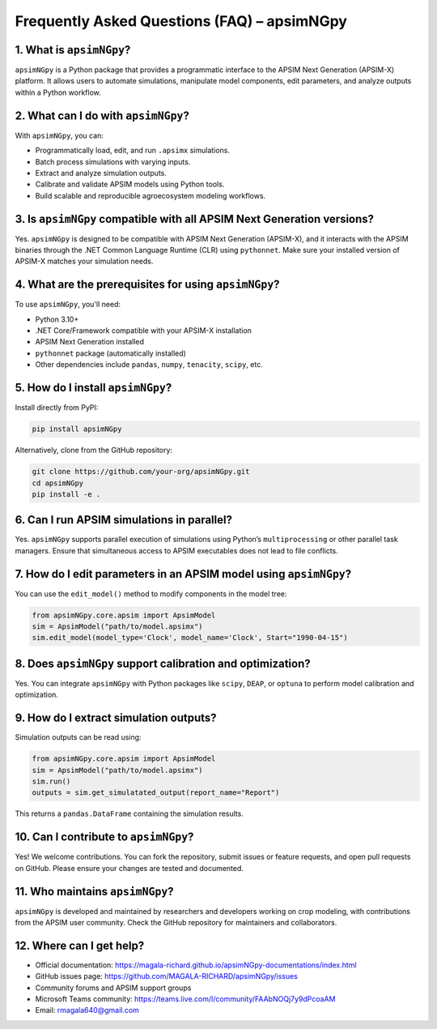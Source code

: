 Frequently Asked Questions (FAQ) – apsimNGpy
=============================================

1. What is ``apsimNGpy``?
--------------------------
``apsimNGpy`` is a Python package that provides a programmatic interface to the APSIM Next Generation (APSIM-X) platform. It allows users to automate simulations, manipulate model components, edit parameters, and analyze outputs within a Python workflow.

2. What can I do with ``apsimNGpy``?
-------------------------------------
With ``apsimNGpy``, you can:

- Programmatically load, edit, and run ``.apsimx`` simulations.
- Batch process simulations with varying inputs.
- Extract and analyze simulation outputs.
- Calibrate and validate APSIM models using Python tools.
- Build scalable and reproducible agroecosystem modeling workflows.

3. Is ``apsimNGpy`` compatible with all APSIM Next Generation versions?
------------------------------------------------------------------------
Yes. ``apsimNGpy`` is designed to be compatible with APSIM Next Generation (APSIM-X), and it interacts with the APSIM binaries through the .NET Common Language Runtime (CLR) using ``pythonnet``. Make sure your installed version of APSIM-X matches your simulation needs.

4. What are the prerequisites for using ``apsimNGpy``?
-------------------------------------------------------
To use ``apsimNGpy``, you'll need:

- Python 3.10+
- .NET Core/Framework compatible with your APSIM-X installation
- APSIM Next Generation installed
- ``pythonnet`` package (automatically installed)
- Other dependencies include ``pandas``, ``numpy``, ``tenacity``, ``scipy``, etc.

5. How do I install ``apsimNGpy``?
-----------------------------------
Install directly from PyPI:

.. code-block:: bash

    pip install apsimNGpy

Alternatively, clone from the GitHub repository:

.. code-block:: bash

    git clone https://github.com/your-org/apsimNGpy.git
    cd apsimNGpy
    pip install -e .

6. Can I run APSIM simulations in parallel?
-------------------------------------------
Yes. ``apsimNGpy`` supports parallel execution of simulations using Python’s ``multiprocessing`` or other parallel task managers. Ensure that simultaneous access to APSIM executables does not lead to file conflicts.

7. How do I edit parameters in an APSIM model using ``apsimNGpy``?
-------------------------------------------------------------------
You can use the ``edit_model()`` method to modify components in the model tree:

.. code-block:: python

    from apsimNGpy.core.apsim import ApsimModel
    sim = ApsimModel("path/to/model.apsimx")
    sim.edit_model(model_type='Clock', model_name='Clock', Start="1990-04-15")

8. Does ``apsimNGpy`` support calibration and optimization?
------------------------------------------------------------
Yes. You can integrate ``apsimNGpy`` with Python packages like ``scipy``, ``DEAP``, or ``optuna`` to perform model calibration and optimization.

9. How do I extract simulation outputs?
---------------------------------------
Simulation outputs can be read using:

.. code-block:: python

    from apsimNGpy.core.apsim import ApsimModel
    sim = ApsimModel("path/to/model.apsimx")
    sim.run()
    outputs = sim.get_simulatated_output(report_name="Report")

This returns a ``pandas.DataFrame`` containing the simulation results.

10. Can I contribute to ``apsimNGpy``?
---------------------------------------
Yes! We welcome contributions. You can fork the repository, submit issues or feature requests, and open pull requests on GitHub. Please ensure your changes are tested and documented.

11. Who maintains ``apsimNGpy``?
---------------------------------
``apsimNGpy`` is developed and maintained by researchers and developers working on crop modeling, with contributions from the APSIM user community. Check the GitHub repository for maintainers and collaborators.

12. Where can I get help?
--------------------------
- Official documentation: https://magala-richard.github.io/apsimNGpy-documentations/index.html
- GitHub issues page: https://github.com/MAGALA-RICHARD/apsimNGpy/issues
- Community forums and APSIM support groups
- Microsoft Teams community: https://teams.live.com/l/community/FAAbNOQj7y9dPcoaAM
- Email: rmagala640@gmail.com
